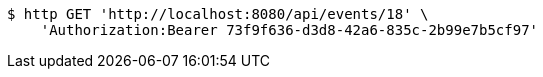 [source,bash]
----
$ http GET 'http://localhost:8080/api/events/18' \
    'Authorization:Bearer 73f9f636-d3d8-42a6-835c-2b99e7b5cf97'
----